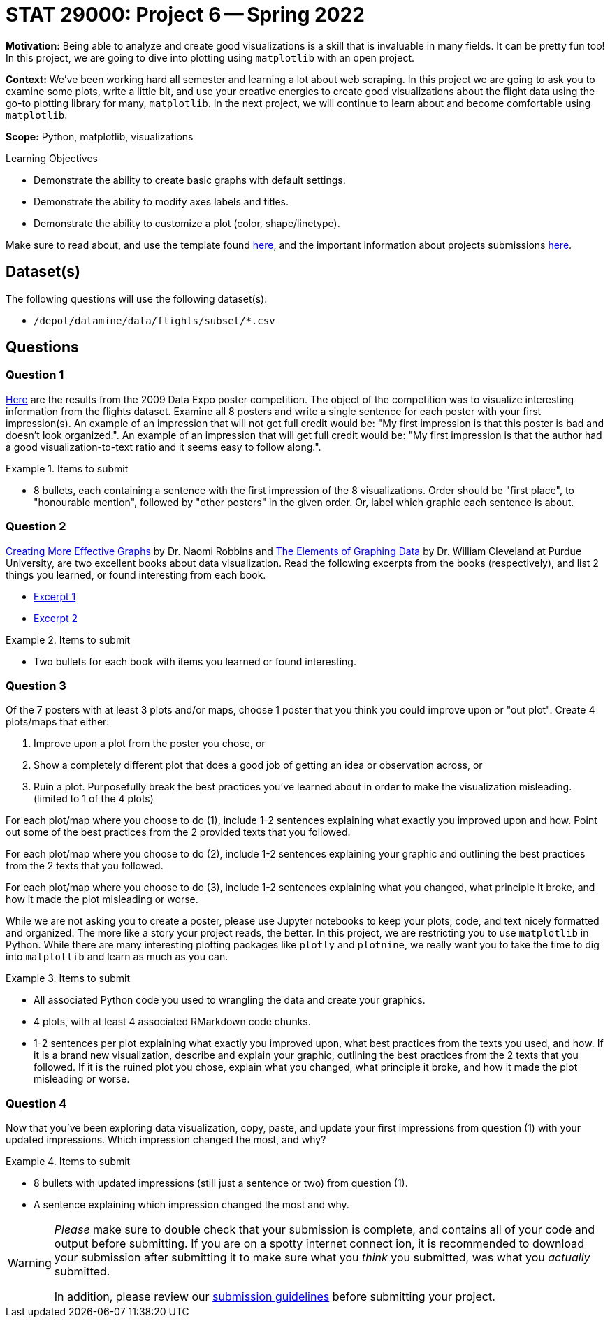 = STAT 29000: Project 6 -- Spring 2022

**Motivation:** Being able to analyze and create good visualizations is a skill that is invaluable in many fields. It can be pretty fun too! In this project, we are going to dive into plotting using `matplotlib` with an open project.

**Context:** We've been working hard all semester and learning a lot about web scraping. In this project we are going to ask you to examine some plots, write a little bit, and use your creative energies to create good visualizations about the flight data using the go-to plotting library for many, `matplotlib`. In the next project, we will continue to learn about and become comfortable using `matplotlib`.

**Scope:** Python, matplotlib, visualizations

.Learning Objectives
****
- Demonstrate the ability to create basic graphs with default settings.
- Demonstrate the ability to modify axes labels and titles.
- Demonstrate the ability to customize a plot (color, shape/linetype). 
****

Make sure to read about, and use the template found xref:templates.adoc[here], and the important information about projects submissions xref:submissions.adoc[here].

== Dataset(s)

The following questions will use the following dataset(s):

- `/depot/datamine/data/flights/subset/*.csv`

== Questions

=== Question 1

http://stat-computing.org/dataexpo/2009/posters/[Here] are the results from the 2009 Data Expo poster competition. The object of the competition was to visualize interesting information from the flights dataset. Examine all 8 posters and write a single sentence for each poster with your first impression(s). An example of an impression that will not get full credit would be: "My first impression is that this poster is bad and doesn't look organized.". An example of an impression that will get full credit would be: "My first impression is that the author had a good visualization-to-text ratio and it seems easy to follow along.".

.Items to submit
====
- 8 bullets, each containing a sentence with the first impression of the 8 visualizations. Order should be "first place", to "honourable mention", followed by "other posters" in the given order. Or, label which graphic each sentence is about. 
====

=== Question 2

https://www.amazon.com/dp/0985911123/[Creating More Effective Graphs] by Dr. Naomi Robbins and https://www.amazon.com/Elements-Graphing-Data-William-Cleveland/dp/0963488414/ref=sr_1_1?dchild=1&keywords=elements+of+graphing+data&qid=1614013761&sr=8-1[The Elements of Graphing Data] by Dr. William Cleveland at Purdue University, are two excellent books about data visualization. Read the following excerpts from the books (respectively), and list 2 things you learned, or found interesting from each book.

- https://thedatamine.github.io/the-examples-book/files/CreatingMoreEffectiveGraphs.pdf[Excerpt 1]
- https://thedatamine.github.io/the-examples-book/files/ElementsOfGraphingData.pdf[Excerpt 2]

.Items to submit
====
- Two bullets for each book with items you learned or found interesting.
====

=== Question 3

Of the 7 posters with at least 3 plots and/or maps, choose 1 poster that you think you could improve upon or "out plot". Create 4 plots/maps that either:

. Improve upon a plot from the poster you chose, or
. Show a completely different plot that does a good job of getting an idea or observation across, or
. Ruin a plot. Purposefully break the best practices you've learned about in order to make the visualization misleading. (limited to 1 of the 4 plots)

For each plot/map where you choose to do (1), include 1-2 sentences explaining what exactly you improved upon and how. Point out some of the best practices from the 2 provided texts that you followed. 

For each plot/map where you choose to do (2), include 1-2 sentences explaining your graphic and outlining the best practices from the 2 texts that you followed. 

For each plot/map where you choose to do (3), include 1-2 sentences explaining what you changed, what principle it broke, and how it made the plot misleading or worse.

While we are not asking you to create a poster, please use Jupyter notebooks to keep your plots, code, and text nicely formatted and organized. The more like a story your project reads, the better. In this project, we are restricting you to use `matplotlib` in Python. While there are many interesting plotting packages like `plotly` and `plotnine`, we really want you to take the time to dig into `matplotlib` and learn as much as you can.

.Items to submit
====
- All associated Python code you used to wrangling the data and create your graphics.
- 4 plots, with at least 4 associated RMarkdown code chunks.
- 1-2 sentences per plot explaining what exactly you improved upon, what best practices from the texts you used, and how. If it is a brand new visualization, describe and explain your graphic, outlining the best practices from the 2 texts that you followed. If it is the ruined plot you chose, explain what you changed, what principle it broke, and how it made the plot misleading or worse.
====

=== Question 4

Now that you've been exploring data visualization, copy, paste, and update your first impressions from question (1) with your updated impressions. Which impression changed the most, and why?

.Items to submit
====
- 8 bullets with updated impressions (still just a sentence or two) from question (1).
- A sentence explaining which impression changed the most and why.
====

[WARNING]
====
_Please_ make sure to double check that your submission is complete, and contains all of your code and output before submitting. If you are on a spotty internet connect    ion, it is recommended to download your submission after submitting it to make sure what you _think_ you submitted, was what you _actually_ submitted.
                                                                                                                             
In addition, please review our xref:book:projects:submissions.adoc[submission guidelines] before submitting your project.
====
